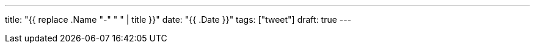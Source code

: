 ---
title: "{{ replace .Name "-" " " | title }}"
date: "{{ .Date }}"
tags: ["tweet"]
draft: true
---
